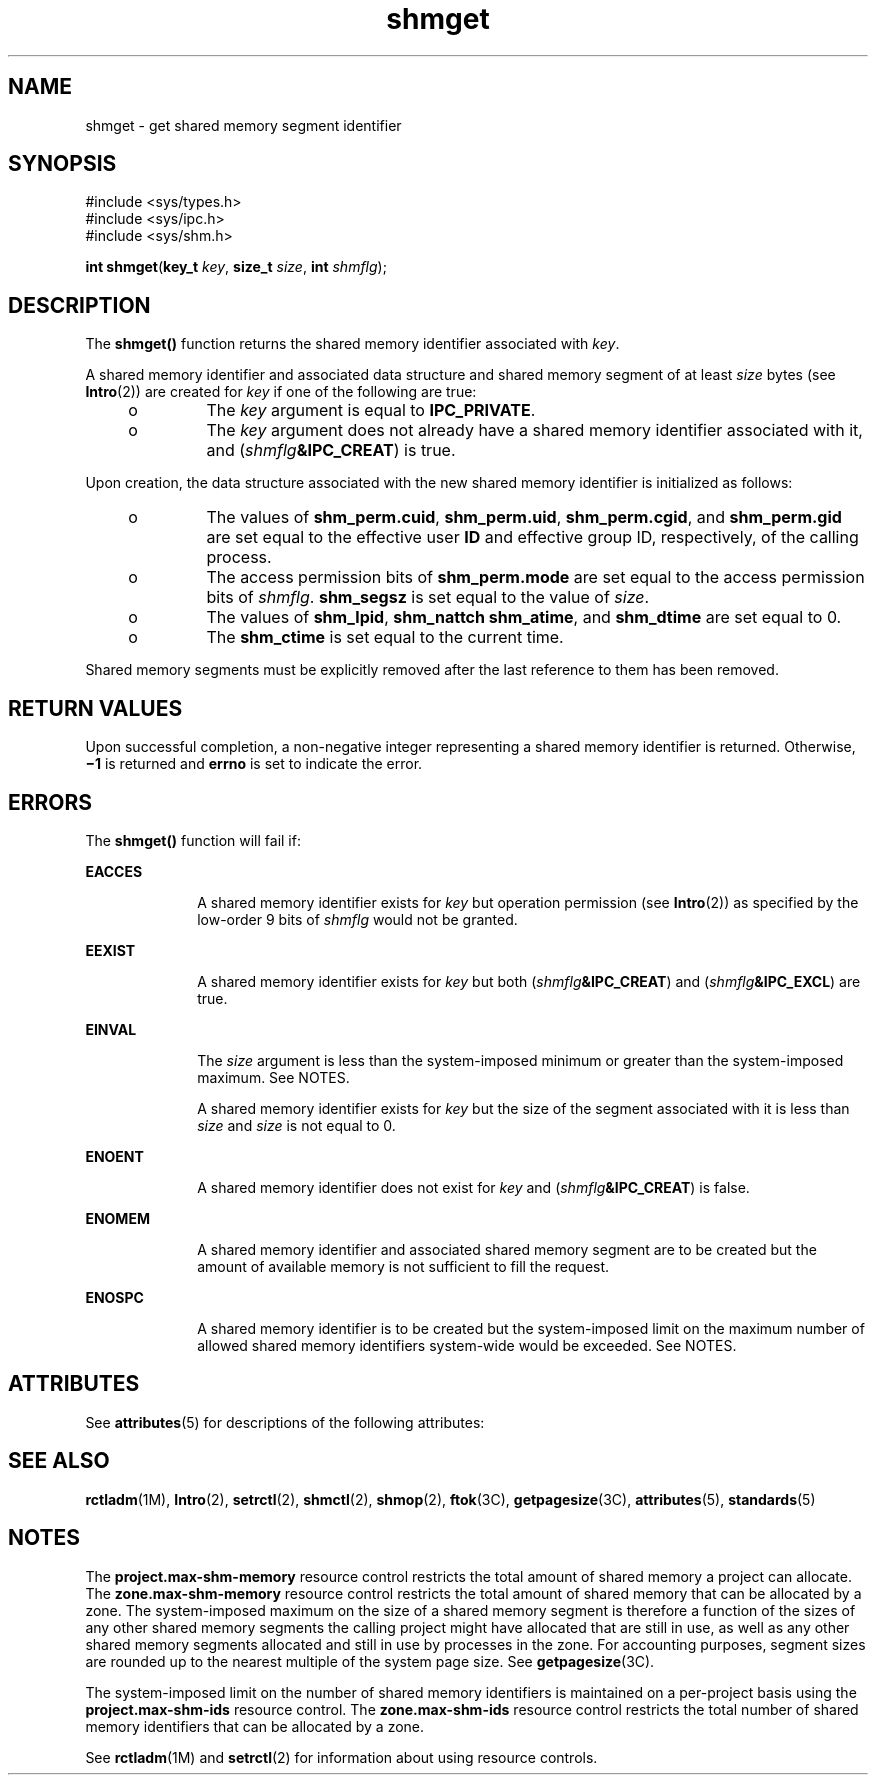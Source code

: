 '\" te
.\" Copyright (c) 2006, Sun Microsystems, Inc.  All Rights Reserved.
.\" Copyright 1989 AT&T
.\" CDDL HEADER START
.\"
.\" The contents of this file are subject to the terms of the
.\" Common Development and Distribution License (the "License").
.\" You may not use this file except in compliance with the License.
.\"
.\" You can obtain a copy of the license at usr/src/OPENSOLARIS.LICENSE
.\" or http://www.opensolaris.org/os/licensing.
.\" See the License for the specific language governing permissions
.\" and limitations under the License.
.\"
.\" When distributing Covered Code, include this CDDL HEADER in each
.\" file and include the License file at usr/src/OPENSOLARIS.LICENSE.
.\" If applicable, add the following below this CDDL HEADER, with the
.\" fields enclosed by brackets "[]" replaced with your own identifying
.\" information: Portions Copyright [yyyy] [name of copyright owner]
.\"
.\" CDDL HEADER END
.TH shmget 2 "14 Aug 2006" "SunOS 5.11" "System Calls"
.SH NAME
shmget \- get shared memory segment identifier
.SH SYNOPSIS
.LP
.nf
#include <sys/types.h>
#include <sys/ipc.h>
#include <sys/shm.h>

\fBint\fR \fBshmget\fR(\fBkey_t\fR \fIkey\fR, \fBsize_t\fR \fIsize\fR, \fBint\fR \fIshmflg\fR);
.fi

.SH DESCRIPTION
.sp
.LP
The
.B shmget()
function returns the shared memory identifier associated
with
.IR key .
.sp
.LP
A shared memory identifier and associated data structure and shared memory
segment of at least
.I size
bytes (see
.BR Intro (2))
are created for
\fIkey\fR if one of the following are true:
.RS +4
.TP
.ie t \(bu
.el o
The
.I key
argument is equal to
.BR IPC_PRIVATE .
.RE
.RS +4
.TP
.ie t \(bu
.el o
The
.I key
argument does not already have a shared memory identifier
associated with it, and (\fIshmflg\fB&IPC_CREAT\fR) is true.
.RE
.sp
.LP
Upon creation, the data structure associated with the new shared memory
identifier is initialized as follows:
.RS +4
.TP
.ie t \(bu
.el o
The values of
.BR shm_perm.cuid ,
.BR shm_perm.uid ,
.BR shm_perm.cgid ,
and
.B shm_perm.gid
are set equal to the effective user
.B ID
and
effective group ID, respectively, of the calling process.
.RE
.RS +4
.TP
.ie t \(bu
.el o
The access permission bits of
.B shm_perm.mode
are set equal to the
access permission bits of
.IR shmflg .
\fBshm_segsz\fR is set equal to the
value of
.IR size .
.RE
.RS +4
.TP
.ie t \(bu
.el o
The values of
.BR shm_lpid ,
.BR "shm_nattch shm_atime" ,
and
\fBshm_dtime\fR are set equal to 0.
.RE
.RS +4
.TP
.ie t \(bu
.el o
The
.B shm_ctime
is set equal to the current time.
.RE
.sp
.LP
Shared memory segments must be explicitly removed after the last reference
to them has been removed.
.SH RETURN VALUES
.sp
.LP
Upon successful completion, a non-negative integer representing a shared
memory identifier is returned. Otherwise, \fB\(mi1\fR is returned and
\fBerrno\fR is set to indicate the error.
.SH ERRORS
.sp
.LP
The
.B shmget()
function will fail if:
.sp
.ne 2
.mk
.na
.B EACCES
.ad
.RS 10n
.rt
A shared memory identifier exists for
.I key
but operation permission
(see
.BR Intro (2))
as specified by the low-order 9 bits of \fIshmflg\fR
would not be granted.
.RE

.sp
.ne 2
.mk
.na
.B EEXIST
.ad
.RS 10n
.rt
A shared memory identifier exists for
.I key
but both
(\fIshmflg\fB&IPC_CREAT\fR) and (\fIshmflg\fB&IPC_EXCL\fR) are true.
.RE

.sp
.ne 2
.mk
.na
.B EINVAL
.ad
.RS 10n
.rt
The
.I size
argument is less than the system-imposed minimum or greater
than the system-imposed maximum. See NOTES.
.sp
A shared memory identifier exists for
.I key
but the size of the segment
associated with it is less than
.I size
and
.I size
is not equal to
0.
.RE

.sp
.ne 2
.mk
.na
.B ENOENT
.ad
.RS 10n
.rt
A shared memory identifier does not exist for
.I key
and
(\fIshmflg\fB&IPC_CREAT\fR) is false.
.RE

.sp
.ne 2
.mk
.na
.B ENOMEM
.ad
.RS 10n
.rt
A shared memory identifier and associated shared memory segment are to be
created but the amount of available memory is not sufficient to fill the
request.
.RE

.sp
.ne 2
.mk
.na
.B ENOSPC
.ad
.RS 10n
.rt
A shared memory identifier is to be created but the system-imposed limit on
the maximum number of allowed shared memory identifiers system-wide would be
exceeded. See NOTES.
.RE

.SH ATTRIBUTES
.sp
.LP
See
.BR attributes (5)
for descriptions of the following attributes:
.sp

.sp
.TS
tab() box;
cw(2.75i) |cw(2.75i)
lw(2.75i) |lw(2.75i)
.
ATTRIBUTE TYPEATTRIBUTE VALUE
_
Interface StabilityStandard
.TE

.SH SEE ALSO
.sp
.LP
.BR rctladm (1M),
.BR Intro (2),
.BR setrctl (2),
.BR shmctl (2),
.BR shmop (2),
.BR ftok (3C),
.BR getpagesize (3C),
.BR attributes (5),
.BR standards (5)
.SH NOTES
.sp
.LP
The
.B project.max-shm-memory
resource control restricts the total
amount of shared memory a project can allocate. The
\fBzone.max-shm-memory\fR resource control restricts the total amount of
shared memory that can be allocated by a zone. The system-imposed maximum on
the size of a shared memory segment is therefore a  function of the sizes of
any other shared memory segments the calling project might have allocated
that are still in use, as well as any other shared memory segments allocated
and still in use by processes in the zone.  For accounting purposes, segment
sizes are rounded up to the nearest multiple of the system page size. See
.BR getpagesize (3C).
.sp
.LP
The system-imposed limit on the number of shared memory identifiers is
.RB "maintained on a per-project basis using the" " project.max-shm-ids"
resource control. The
.B zone.max-shm-ids
resource control restricts the
total number of shared memory identifiers that can be allocated by a zone.
.sp
.LP
See
.BR rctladm "(1M) and"
.BR setrctl (2)
for information about using
resource controls.

